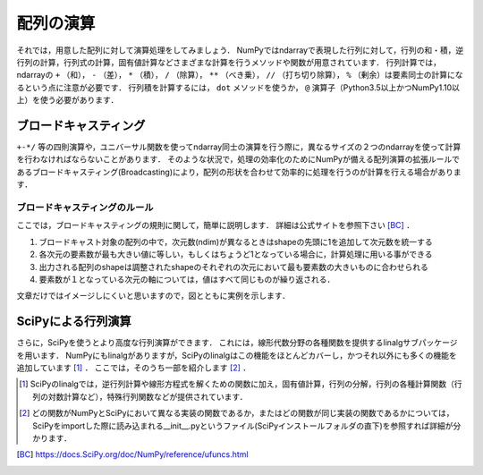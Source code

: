 配列の演算
==================================
それでは，用意した配列に対して演算処理をしてみましょう．
NumPyではndarrayで表現した行列に対して，行列の和・積，逆行列の計算，行列式の計算，固有値計算などさまざまな計算を行うメソッドや関数が用意されています．
行列計算では，ndarrayの ``+`` （和）， ``-`` （差）， ``*`` （積）， ``/`` （除算）， ``**`` （べき乗）， ``//`` （打ち切り除算）， ``%`` （剰余）は要素同士の計算になるという点に注意が必要です．
行列積を計算するには， ``dot`` メソッドを使うか， ``@`` 演算子（Python3.5以上かつNumPy1.10以上）を使う必要があります．


ブロードキャスティング
------------------------
``+-*/`` 等の四則演算や，ユニバーサル関数を使ってndarray同士の演算を行う際に，異なるサイズの２つのndarrayを使って計算を行わなければならないことがあります．
そのような状況で，処理の効率化のためにNumPyが備える配列演算の拡張ルールであるブロードキャスティング(Broadcasting)により，配列の形状を合わせて効率的に処理を行うのが計算を行える場合があります．

ブロードキャスティングのルール
^^^^^^^^^^^^^^^^^^^^^^^^
ここでは，ブロードキャスティングの規則に関して，簡単に説明します．
詳細は公式サイトを参照下さい [BC]_ ．

1. ブロードキャスト対象の配列の中で，次元数(ndim)が異なるときはshapeの先頭に1を追加して次元数を統一する
2. 各次元の要素数が最も大きい値に等しい，もしくはちょうど1となっている場合に，計算処理に用いる事ができる
3. 出力される配列のshapeは調整されたshapeのそれぞれの次元において最も要素数の大きいものに合わせられる
4. 要素数が１となっている次元の軸については，値はすべて同じものが繰り返される．
  
文章だけではイメージしにくいと思いますので，図とともに実例を示します．

.. ipython:: python

    a = np.array([1, 2, 3, 4])
    a.shape #aの形状(shape)を確認する
    a + 1

.. image:: broadcast1.png
    :alt: IMAGE

.. ipython:: python

    #1から12までの等差数列を作成し，形状を(4, 3)に変更する
    b = np.arange(1, 13, 1).reshape((4, 3)) 
    b

    c = np.array([1, 2, 3])
    c.shape #cの形状(shape)を確認する

    b + c

.. image:: broadcast2.png
    :alt: IMAGE

.. .. ipython:: python
.. 
..     #1から4までの等差数列を作成し，形状を(4, 1)に変更する
..     d = np.array([1, 2, 3, 4]).reshape(4, 1)
.. 
..     d + c
.. 
.. .. image:: broadcast3.png
..     :alt: IMAGE

.. ipython:: python

    #1から24までの等差数列を作成し，形状を(2, 4, 3)に変更する
    e = np.arange(1, 25, 1).reshape((2, 4, 3))
    e

    f = np.ones((4, 3)) #形状が(4, 3)ですべての要素が1の配列を作成する
    f

    e + f

.. image:: broadcast4.png
    :alt: IMAGE

SciPyによる行列演算
------------------------------

さらに，SciPyを使うとより高度な行列演算ができます．
これには，線形代数分野の各種関数を提供するlinalgサブパッケージを用います．
NumPyにもlinalgがありますが，SciPyのlinalgはこの機能をほとんどカバーし，かつそれ以外にも多くの機能を追加しています [#]_ ．
ここでは，そのうち一部を紹介します [#]_ ．

.. ipython:: python

    from scipy import linalg    #SciPyのlinalgサブパッケージをインポートする
    import numpy as np

    array = np.array([[1, 2], [3, 4]])
    inv_array = linalg.inv(array)   #逆行列の計算
    inv_array
    det_array = linalg.det(array)   #行列式の計算
    det_array
    norm_array = linalg.norm(array) #ノルムの計算
    norm_array

.. [#] SciPyのlinalgでは，逆行列計算や線形方程式を解くための関数に加え，固有値計算，行列の分解，行列の各種計算関数（行列の対数計算など），特殊行列関数などが提供されています．

.. [#] どの関数がNumPyとSciPyにおいて異なる実装の関数であるか，またはどの関数が同じ実装の関数であるかについては，SciPyをimportした際に読み込まれる__init__.pyというファイル(SciPyインストールフォルダの直下)を参照すれば詳細が分かります．

.. [BC] https://docs.SciPy.org/doc/NumPy/reference/ufuncs.html
